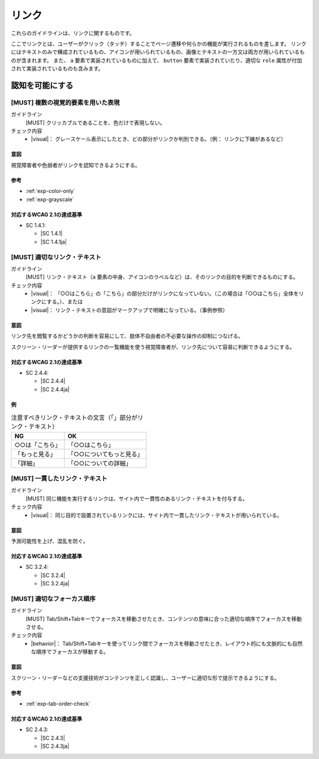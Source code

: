 .. _category-link:

リンク
--------------------------

これらのガイドラインは、リンクに関するものです。

ここでリンクとは、ユーザーがクリック（タッチ）することでページ遷移や何らかの機能が実行されるものを差します。
リンクにはテキストのみで構成されているもの、アイコンが用いられているもの、画像とテキストの一方又は両方が用いられているものが含まれます。
また、 ``a`` 要素で実装されているものに加えて、 ``button`` 要素で実装されていたり、適切な ``role`` 属性が付加されて実装されているものも含みます。

.. _link-perceivable:

認知を可能にする
~~~~~~~~~~~~~~~~

.. _gl-link-color-only:

[MUST] 複数の視覚的要素を用いた表現
^^^^^^^^^^^^^^^^^^^^^^^^^^^^^^^^^^^^^

ガイドライン
   [MUST] クリッカブルであることを、色だけで表現しない。
チェック内容
   *  |visual|： グレースケール表示にしたとき、どの部分がリンクか判別できる。（例： リンクに下線があるなど）

.. raw:: html

   <div><details>

意図
````

視覚障害者や色弱者がリンクを認知できるようにする。

参考
````

*  :ref:`exp-color-only`
*  :ref:`exp-grayscale`

対応するWCAG 2.1の達成基準
````````````````````````````

*  SC 1.4.1:

   *  |SC 1.4.1|
   *  |SC 1.4.1ja|

.. raw:: html

   </div></details>

.. _gl-link-text:

[MUST] 適切なリンク・テキスト
^^^^^^^^^^^^^^^^^^^^^^^^^^^^^^^^

ガイドライン
   [MUST] リンク・テキスト（``a`` 要素の中身、アイコンのラベルなど）は、そのリンクの目的を判断できるものにする。
チェック内容
   *  |visual|： 「○○はこちら」の「こちら」の部分だけがリンクになっていない。（この場合は「○○はこちら」全体をリンクにする。）、または
   *  |visual|： リンク・テキストの意図がマークアップで明確になっている。（事例参照）

.. raw:: html

   <div><details>

意図
````

リンク先を閲覧するかどうかの判断を容易にして、肢体不自由者の不必要な操作の抑制につなげる。

スクリーン・リーダーが提供するリンクの一覧機能を使う視覚障害者が、リンク先について容易に判断できるようにする。

対応するWCAG 2.1の達成基準
````````````````````````````

*  SC 2.4.4:

   *  |SC 2.4.4|
   *  |SC 2.4.4ja|

例
``

.. list-table:: 注意すべきリンク・テキストの文言（「」部分がリンク・テキスト）
   :header-rows: 1

   *  -  NG
      -  OK
   *  -  ○○は「こちら」
      -  「○○はこちら」
   *  -  「もっと見る」
      -  「○○についてもっと見る」
   *  -  「詳細」
      -  「○○についての詳細」

.. todo:: マークアップで意図が明示できている例を追加

.. raw:: html

   </div></details>

.. _gl-link-consistent-text:

[MUST] 一貫したリンク・テキスト
^^^^^^^^^^^^^^^^^^^^^^^^^^^^^^^^^^

ガイドライン
   [MUST] 同じ機能を実行するリンクは、サイト内で一貫性のあるリンク・テキストを付与する。
チェック内容
   *  |visual|： 同じ目的で設置されているリンクには、サイト内で一貫したリンク・テキストが用いられている。

.. raw:: html

   <div><details>

意図
````

予測可能性を上げ、混乱を防ぐ。

対応するWCAG 2.1の達成基準
````````````````````````````

*  SC 3.2.4:

   *  |SC 3.2.4|
   *  |SC 3.2.4ja|

.. raw:: html

   </div></details>

.. _gl-link-tab-order:

[MUST] 適切なフォーカス順序
^^^^^^^^^^^^^^^^^^^^^^^^^^^^^

ガイドライン
   [MUST] Tab/Shift+Tabキーでフォーカスを移動させたとき、コンテンツの意味に合った適切な順序でフォーカスを移動させる。
チェック内容
   *  |behavior|： Tab/Shift+Tabキーを使ってリンク間でフォーカスを移動させたとき、レイアウト的にも文脈的にも自然な順序でフォーカスが移動する。

.. raw:: html

   <div><details>

意図
````

スクリーン・リーダーなどの支援技術がコンテンツを正しく認識し、ユーザーに適切な形で提示できるようにする。

参考
````

*  :ref:`exp-tab-order-check`

対応するWCAG 2.1の達成基準
````````````````````````````

*  SC 2.4.3:

   *  |SC 2.4.3|
   *  |SC 2.4.3ja|

.. raw:: html

   </div></details>

